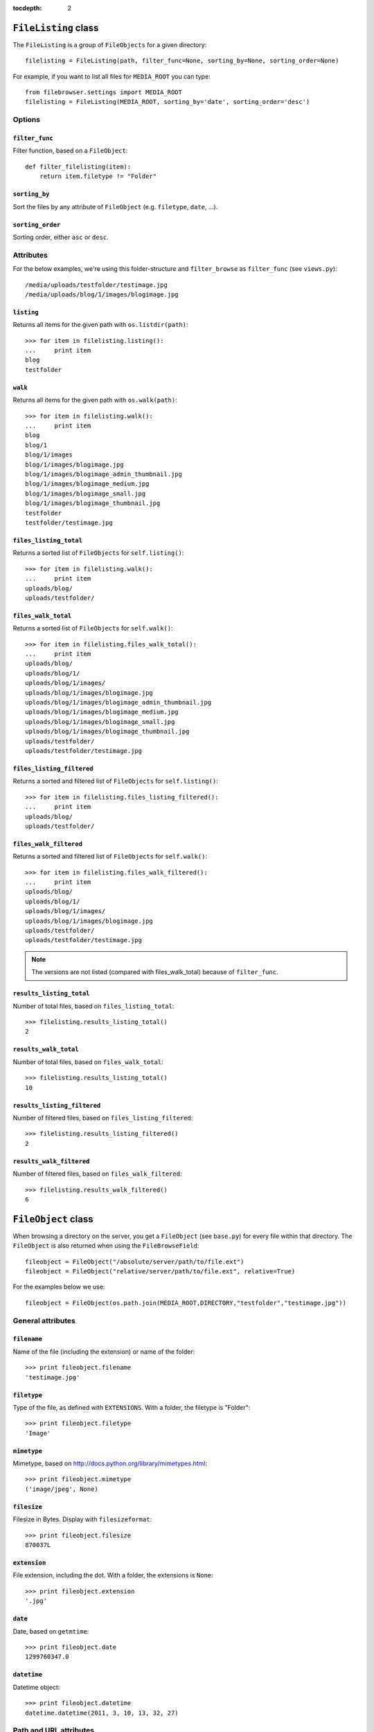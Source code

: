 :tocdepth: 2

.. |grappelli| replace:: Grappelli
.. |filebrowser| replace:: FileBrowser

.. _filelisting:

``FileListing`` class
=====================

The ``FileListing`` is a group of ``FileObjects`` for a given directory::

    filelisting = FileListing(path, filter_func=None, sorting_by=None, sorting_order=None)

For example, if you want to list all files for ``MEDIA_ROOT`` you can type::

    from filebrowser.settings import MEDIA_ROOT
    filelisting = FileListing(MEDIA_ROOT, sorting_by='date', sorting_order='desc')


Options
-------

``filter_func``
^^^^^^^^^^^^^^^

Filter function, based on a ``FileObject``::

    def filter_filelisting(item):
        return item.filetype != "Folder"

``sorting_by``
^^^^^^^^^^^^^^

Sort the files by any attribute of ``FileObject`` (e.g. ``filetype``, ``date``, ...).

``sorting_order``
^^^^^^^^^^^^^^^^^

Sorting order, either ``asc`` or ``desc``.

Attributes
----------

For the below examples, we're using this folder-structure and ``filter_browse`` as ``filter_func`` (see ``views.py``)::

    /media/uploads/testfolder/testimage.jpg
    /media/uploads/blog/1/images/blogimage.jpg

``listing``
^^^^^^^^^^^

Returns all items for the given path with ``os.listdir(path)``::

    >>> for item in filelisting.listing():
    ...     print item
    blog
    testfolder

``walk``
^^^^^^^^

Returns all items for the given path with ``os.walk(path)``::

    >>> for item in filelisting.walk():
    ...     print item
    blog
    blog/1
    blog/1/images
    blog/1/images/blogimage.jpg
    blog/1/images/blogimage_admin_thumbnail.jpg
    blog/1/images/blogimage_medium.jpg
    blog/1/images/blogimage_small.jpg
    blog/1/images/blogimage_thumbnail.jpg
    testfolder
    testfolder/testimage.jpg

``files_listing_total``
^^^^^^^^^^^^^^^^^^^^^^^

Returns a sorted list of ``FileObjects`` for ``self.listing()``::

    >>> for item in filelisting.walk():
    ...     print item
    uploads/blog/
    uploads/testfolder/

``files_walk_total``
^^^^^^^^^^^^^^^^^^^^

Returns a sorted list of ``FileObjects`` for ``self.walk()``::

    >>> for item in filelisting.files_walk_total():
    ...     print item
    uploads/blog/
    uploads/blog/1/
    uploads/blog/1/images/
    uploads/blog/1/images/blogimage.jpg
    uploads/blog/1/images/blogimage_admin_thumbnail.jpg
    uploads/blog/1/images/blogimage_medium.jpg
    uploads/blog/1/images/blogimage_small.jpg
    uploads/blog/1/images/blogimage_thumbnail.jpg
    uploads/testfolder/
    uploads/testfolder/testimage.jpg

``files_listing_filtered``
^^^^^^^^^^^^^^^^^^^^^^^^^^

Returns a sorted and filtered list of ``FileObjects`` for ``self.listing()``::

    >>> for item in filelisting.files_listing_filtered():
    ...     print item
    uploads/blog/
    uploads/testfolder/

``files_walk_filtered``
^^^^^^^^^^^^^^^^^^^^^^^

Returns a sorted and filtered list of ``FileObjects`` for ``self.walk()``::

    >>> for item in filelisting.files_walk_filtered():
    ...     print item
    uploads/blog/
    uploads/blog/1/
    uploads/blog/1/images/
    uploads/blog/1/images/blogimage.jpg
    uploads/testfolder/
    uploads/testfolder/testimage.jpg

.. note::
    The versions are not listed (compared with files_walk_total) because of ``filter_func``.

``results_listing_total``
^^^^^^^^^^^^^^^^^^^^^^^^^

Number of total files, based on ``files_listing_total``::

    >>> filelisting.results_listing_total()
    2

``results_walk_total``
^^^^^^^^^^^^^^^^^^^^^^

Number of total files, based on ``files_walk_total``::

    >>> filelisting.results_listing_total()
    10

``results_listing_filtered``
^^^^^^^^^^^^^^^^^^^^^^^^^^^^

Number of filtered files, based on ``files_listing_filtered``::

    >>> filelisting.results_listing_filtered()
    2

``results_walk_filtered``
^^^^^^^^^^^^^^^^^^^^^^^^^

Number of filtered files, based on ``files_walk_filtered``::

    >>> filelisting.results_walk_filtered()
    6

.. _fileobject:

``FileObject`` class
====================

When browsing a directory on the server, you get a ``FileObject`` (see ``base.py``) for every file within that directory. The ``FileObject`` is also returned when using the ``FileBrowseField``::

    fileobject = FileObject("/absolute/server/path/to/file.ext")
    fileobject = FileObject("relative/server/path/to/file.ext", relative=True)

For the examples below we use::

    fileobject = FileObject(os.path.join(MEDIA_ROOT,DIRECTORY,"testfolder","testimage.jpg"))

General attributes
------------------

``filename``
^^^^^^^^^^^^

Name of the file (including the extension) or name of the folder::

    >>> print fileobject.filename
    'testimage.jpg'

``filetype``
^^^^^^^^^^^^

Type of the file, as defined with ``EXTENSIONS``. With a folder, the filetype is "Folder"::

    >>> print fileobject.filetype
    'Image'

``mimetype``
^^^^^^^^^^^^

.. versionadded:: 3.3

Mimetype, based on http://docs.python.org/library/mimetypes.html::

    >>> print fileobject.mimetype
    ('image/jpeg', None)

``filesize``
^^^^^^^^^^^^

Filesize in Bytes. Display with ``filesizeformat``::

    >>> print fileobject.filesize
    870037L

``extension``
^^^^^^^^^^^^^

File extension, including the dot. With a folder, the extensions is ``None``::

    >>> print fileobject.extension
    '.jpg'

``date``
^^^^^^^^

Date, based on ``getmtime``::

    >>> print fileobject.date
    1299760347.0

``datetime``
^^^^^^^^^^^^

Datetime object::

    >>> print fileobject.datetime
    datetime.datetime(2011, 3, 10, 13, 32, 27)

Path and URL attributes
-----------------------

``path``
^^^^^^^^

Absolute server path to the file/folder, including ``MEDIA_ROOT``::

    >>> print fileobject.path
    '/var/www/testsite/media/uploads/testfolder/testimage.jpg'

``path_relative``
^^^^^^^^^^^^^^^^^

Server path to the file/folder, relative to ``MEDIA_ROOT``::

    >>> print fileobject.path_relative
    u'uploads/testfolder/testimage.jpg'

``url_full``
^^^^^^^^^^^^

.. deprecated:: 3.3

see :ref:`url` instead.

``url``
^^^^^^^

.. versionadded:: 3.3

URL for the file/folder, including ``MEDIA_URL``::

    >>> print fileobject.url
    u'/media/uploads/testfolder/testimage.jpg'

``url_relative``
^^^^^^^^^^^^^^^^

URL for the file/folder, relative to ``MEDIA_URL``::

    >>> print fileobject.url_relative
    u'uploads/testfolder/testimage.jpg'

``url_save``
^^^^^^^^^^^^

URL for the file/folder, based on the setting ``SAVE_FULL_URL`` used for the ``FileBrowseField`` (either ``url`` or ``url_relative``)::

    >>> print fileobject.url_save
    u'uploads/testfolder/testimage.jpg'

Image attributes
----------------

``dimensions``
^^^^^^^^^^^^^^

Image dimensions as a tuple::

    >>> print fileobject.dimensions
    (1000, 750)

``width``
^^^^^^^^^

Image width in px::

    >>> print fileobject.width
    1000

``height``
^^^^^^^^^^

Image height in px::

    >>> print fileobject.height
    750

``orientation``
^^^^^^^^^^^^^^^

Image orientation, either "landscape" or "portrait"::

    >>> print fileobject.orientation
    'Landscape'

Folder attributes
-----------------


``folder``
^^^^^^^^^^

    >>> print fileobject.folder
    u'testfolder'

``is_folder``
^^^^^^^^^^^^^

``true``, if path is a folder::

    >>> print fileobject.is_folder
    False

``is_empty``
^^^^^^^^^^^^

``true``, if the folder is empty::

    >>> print fileobject.is_empty

Version attributes
------------------

``is_version``
^^^^^^^^^^^^^^

``true`` if the File is a ``version`` of another File::

    >>> print fileobject.is_version
    False

``version_basedir``
^^^^^^^^^^^^^^^^^^^

The absolute path to the versions-folder::

    >>> print fileobject.version_basedir
    '/var/www/testsite/media/uploads/testfolder'

``version_name(version_suffix)``
^^^^^^^^^^^^^^^^^^^^^^^^^^^^^^^^

Get the filename for a version::

    >>> print fileobject.version_name("medium")
    'testimage_medium.jpg'

.. note::
    The version is not being generated.

``versions()``
^^^^^^^^^^^^^^

List all filenames based on ``VERSIONS``::

    >>> print fileobject.versions()
    ['/var/www/testsite/media/uploads/testfolder/testimage_admin_thumbnail.jpg',
    '/var/www/testsite/media/uploads/testfolder/testimage_thumbnail.jpg',
    '/var/www/testsite/media/uploads/testfolder/testimage_small.jpg',
    '/var/www/testsite/media/uploads/testfolder/testimage_medium.jpg',
    '/var/www/testsite/media/uploads/testfolder/testimage_big.jpg',
    '/var/www/testsite/media/uploads/testfolder/testimage_large.jpg']

.. note::
    The versions are not being generated.

``admin_versions()``
^^^^^^^^^^^^^^^^^^^^

List all filenames based on ``ADMIN_VERSIONS``::

    >>> print fileobject.admin_versions()
    ['/var/www/testsite/media/uploads/testfolder/testimage_thumbnail.jpg',
    '/var/www/testsite/media/uploads/testfolder/testimage_small.jpg',
    '/var/www/testsite/media/uploads/testfolder/testimage_medium.jpg',
    '/var/www/testsite/media/uploads/testfolder/testimage_big.jpg',
    '/var/www/testsite/media/uploads/testfolder/testimage_large.jpg']

.. note::
    The versions are not being generated.

``version_generate(version_suffix)``
^^^^^^^^^^^^^^^^^^^^^^^^^^^^^^^^^^^^

Generate a version::

    >>> print fileobject.version("medium")
    uploads/testfolder/testimage_medium.jpg

Functions
---------

``delete()``
^^^^^^^^^^^^

Delete the ``File`` or ``Folder`` from the server.

.. warning::
    If you delete a ``Folder``, all items within the folder are being deleted. Be very careful with using this!

``delete_versions()``
^^^^^^^^^^^^^^^^^^^^^

Delete all ``VERSIONS``.

``delete_admin_versions()``
^^^^^^^^^^^^^^^^^^^^^^^^^^^

Delete all ``ADMIN_VERSIONS``.
